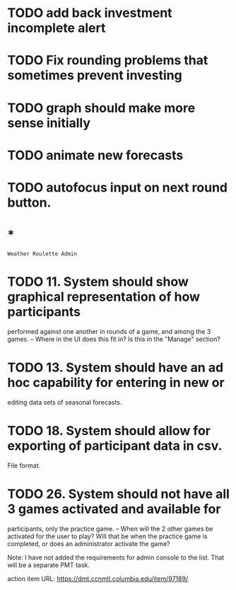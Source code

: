 * TODO add back investment incomplete alert
* TODO Fix rounding problems that sometimes prevent investing
* TODO graph should make more sense initially
* TODO animate new forecasts
* TODO autofocus input on next round button.
* *
=Weather Roulette Admin=
* TODO 11. System should show graphical representation of how participants
  performed against one another in rounds of a game, and among the 3 games.
  -- Where in the UI does this fit in? Is this in the "Manage" section?
* TODO 13. System should have an ad hoc capability for entering in new or
  editing data sets of seasonal forecasts.
* TODO 18. System should allow for exporting of participant data in csv.
  File format.
* TODO 26. System should not have all 3 games activated and available for
  participants, only the practice game.
  -- When will the 2 other games be activated for the user to play? Will that
  be when the practice game is completed, or does an administrator activate the
  game?

  Note: I have not added the requirements for admin console to the list.
  That will be a separate PMT task.

  action item URL: https://dmt.ccnmtl.columbia.edu/item/97189/
